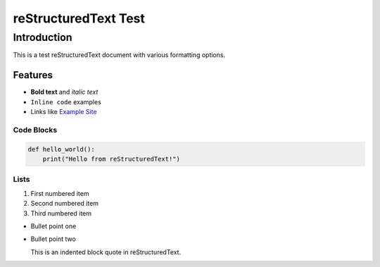 =======================
reStructuredText Test
=======================

Introduction
------------

This is a test reStructuredText document with various formatting options.

Features
~~~~~~~~

* **Bold text** and *italic text*
* ``Inline code`` examples
* Links like `Example Site <https://example.com>`_

Code Blocks
^^^^^^^^^^^

.. code-block:: python

   def hello_world():
       print("Hello from reStructuredText!")

Lists
^^^^^

1. First numbered item
2. Second numbered item
3. Third numbered item

* Bullet point one
* Bullet point two

  This is an indented block quote in reStructuredText.